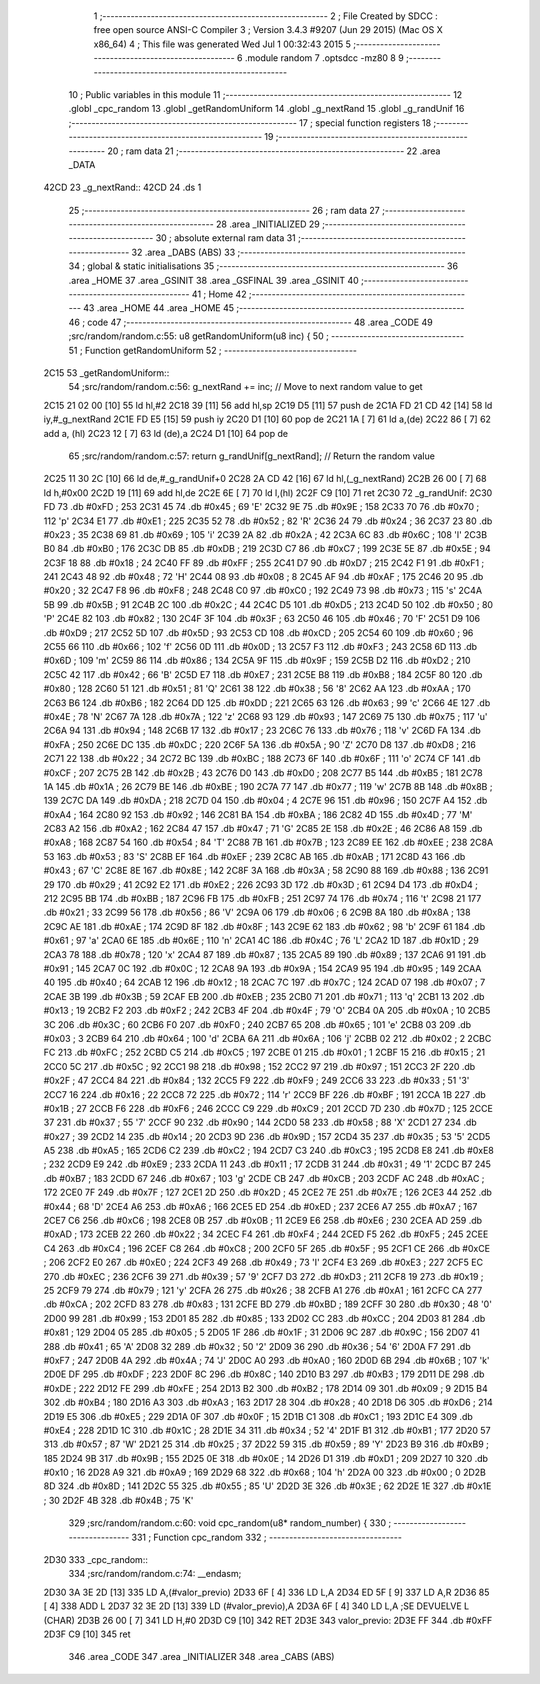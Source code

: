                              1 ;--------------------------------------------------------
                              2 ; File Created by SDCC : free open source ANSI-C Compiler
                              3 ; Version 3.4.3 #9207 (Jun 29 2015) (Mac OS X x86_64)
                              4 ; This file was generated Wed Jul  1 00:32:43 2015
                              5 ;--------------------------------------------------------
                              6 	.module random
                              7 	.optsdcc -mz80
                              8 	
                              9 ;--------------------------------------------------------
                             10 ; Public variables in this module
                             11 ;--------------------------------------------------------
                             12 	.globl _cpc_random
                             13 	.globl _getRandomUniform
                             14 	.globl _g_nextRand
                             15 	.globl _g_randUnif
                             16 ;--------------------------------------------------------
                             17 ; special function registers
                             18 ;--------------------------------------------------------
                             19 ;--------------------------------------------------------
                             20 ; ram data
                             21 ;--------------------------------------------------------
                             22 	.area _DATA
   42CD                      23 _g_nextRand::
   42CD                      24 	.ds 1
                             25 ;--------------------------------------------------------
                             26 ; ram data
                             27 ;--------------------------------------------------------
                             28 	.area _INITIALIZED
                             29 ;--------------------------------------------------------
                             30 ; absolute external ram data
                             31 ;--------------------------------------------------------
                             32 	.area _DABS (ABS)
                             33 ;--------------------------------------------------------
                             34 ; global & static initialisations
                             35 ;--------------------------------------------------------
                             36 	.area _HOME
                             37 	.area _GSINIT
                             38 	.area _GSFINAL
                             39 	.area _GSINIT
                             40 ;--------------------------------------------------------
                             41 ; Home
                             42 ;--------------------------------------------------------
                             43 	.area _HOME
                             44 	.area _HOME
                             45 ;--------------------------------------------------------
                             46 ; code
                             47 ;--------------------------------------------------------
                             48 	.area _CODE
                             49 ;src/random/random.c:55: u8 getRandomUniform(u8 inc) {
                             50 ;	---------------------------------
                             51 ; Function getRandomUniform
                             52 ; ---------------------------------
   2C15                      53 _getRandomUniform::
                             54 ;src/random/random.c:56: g_nextRand += inc;               // Move to next random value to get
   2C15 21 02 00      [10]   55 	ld	hl,#2
   2C18 39            [11]   56 	add	hl,sp
   2C19 D5            [11]   57 	push	de
   2C1A FD 21 CD 42   [14]   58 	ld	iy,#_g_nextRand
   2C1E FD E5         [15]   59 	push	iy
   2C20 D1            [10]   60 	pop	de
   2C21 1A            [ 7]   61 	ld	a,(de)
   2C22 86            [ 7]   62 	add	a, (hl)
   2C23 12            [ 7]   63 	ld	(de),a
   2C24 D1            [10]   64 	pop	de
                             65 ;src/random/random.c:57: return g_randUnif[g_nextRand];   // Return the random value
   2C25 11 30 2C      [10]   66 	ld	de,#_g_randUnif+0
   2C28 2A CD 42      [16]   67 	ld	hl,(_g_nextRand)
   2C2B 26 00         [ 7]   68 	ld	h,#0x00
   2C2D 19            [11]   69 	add	hl,de
   2C2E 6E            [ 7]   70 	ld	l,(hl)
   2C2F C9            [10]   71 	ret
   2C30                      72 _g_randUnif:
   2C30 FD                   73 	.db #0xFD	; 253
   2C31 45                   74 	.db #0x45	; 69	'E'
   2C32 9E                   75 	.db #0x9E	; 158
   2C33 70                   76 	.db #0x70	; 112	'p'
   2C34 E1                   77 	.db #0xE1	; 225
   2C35 52                   78 	.db #0x52	; 82	'R'
   2C36 24                   79 	.db #0x24	; 36
   2C37 23                   80 	.db #0x23	; 35
   2C38 69                   81 	.db #0x69	; 105	'i'
   2C39 2A                   82 	.db #0x2A	; 42
   2C3A 6C                   83 	.db #0x6C	; 108	'l'
   2C3B B0                   84 	.db #0xB0	; 176
   2C3C DB                   85 	.db #0xDB	; 219
   2C3D C7                   86 	.db #0xC7	; 199
   2C3E 5E                   87 	.db #0x5E	; 94
   2C3F 18                   88 	.db #0x18	; 24
   2C40 FF                   89 	.db #0xFF	; 255
   2C41 D7                   90 	.db #0xD7	; 215
   2C42 F1                   91 	.db #0xF1	; 241
   2C43 48                   92 	.db #0x48	; 72	'H'
   2C44 08                   93 	.db #0x08	; 8
   2C45 AF                   94 	.db #0xAF	; 175
   2C46 20                   95 	.db #0x20	; 32
   2C47 F8                   96 	.db #0xF8	; 248
   2C48 C0                   97 	.db #0xC0	; 192
   2C49 73                   98 	.db #0x73	; 115	's'
   2C4A 5B                   99 	.db #0x5B	; 91
   2C4B 2C                  100 	.db #0x2C	; 44
   2C4C D5                  101 	.db #0xD5	; 213
   2C4D 50                  102 	.db #0x50	; 80	'P'
   2C4E 82                  103 	.db #0x82	; 130
   2C4F 3F                  104 	.db #0x3F	; 63
   2C50 46                  105 	.db #0x46	; 70	'F'
   2C51 D9                  106 	.db #0xD9	; 217
   2C52 5D                  107 	.db #0x5D	; 93
   2C53 CD                  108 	.db #0xCD	; 205
   2C54 60                  109 	.db #0x60	; 96
   2C55 66                  110 	.db #0x66	; 102	'f'
   2C56 0D                  111 	.db #0x0D	; 13
   2C57 F3                  112 	.db #0xF3	; 243
   2C58 6D                  113 	.db #0x6D	; 109	'm'
   2C59 86                  114 	.db #0x86	; 134
   2C5A 9F                  115 	.db #0x9F	; 159
   2C5B D2                  116 	.db #0xD2	; 210
   2C5C 42                  117 	.db #0x42	; 66	'B'
   2C5D E7                  118 	.db #0xE7	; 231
   2C5E B8                  119 	.db #0xB8	; 184
   2C5F 80                  120 	.db #0x80	; 128
   2C60 51                  121 	.db #0x51	; 81	'Q'
   2C61 38                  122 	.db #0x38	; 56	'8'
   2C62 AA                  123 	.db #0xAA	; 170
   2C63 B6                  124 	.db #0xB6	; 182
   2C64 DD                  125 	.db #0xDD	; 221
   2C65 63                  126 	.db #0x63	; 99	'c'
   2C66 4E                  127 	.db #0x4E	; 78	'N'
   2C67 7A                  128 	.db #0x7A	; 122	'z'
   2C68 93                  129 	.db #0x93	; 147
   2C69 75                  130 	.db #0x75	; 117	'u'
   2C6A 94                  131 	.db #0x94	; 148
   2C6B 17                  132 	.db #0x17	; 23
   2C6C 76                  133 	.db #0x76	; 118	'v'
   2C6D FA                  134 	.db #0xFA	; 250
   2C6E DC                  135 	.db #0xDC	; 220
   2C6F 5A                  136 	.db #0x5A	; 90	'Z'
   2C70 D8                  137 	.db #0xD8	; 216
   2C71 22                  138 	.db #0x22	; 34
   2C72 BC                  139 	.db #0xBC	; 188
   2C73 6F                  140 	.db #0x6F	; 111	'o'
   2C74 CF                  141 	.db #0xCF	; 207
   2C75 2B                  142 	.db #0x2B	; 43
   2C76 D0                  143 	.db #0xD0	; 208
   2C77 B5                  144 	.db #0xB5	; 181
   2C78 1A                  145 	.db #0x1A	; 26
   2C79 BE                  146 	.db #0xBE	; 190
   2C7A 77                  147 	.db #0x77	; 119	'w'
   2C7B 8B                  148 	.db #0x8B	; 139
   2C7C DA                  149 	.db #0xDA	; 218
   2C7D 04                  150 	.db #0x04	; 4
   2C7E 96                  151 	.db #0x96	; 150
   2C7F A4                  152 	.db #0xA4	; 164
   2C80 92                  153 	.db #0x92	; 146
   2C81 BA                  154 	.db #0xBA	; 186
   2C82 4D                  155 	.db #0x4D	; 77	'M'
   2C83 A2                  156 	.db #0xA2	; 162
   2C84 47                  157 	.db #0x47	; 71	'G'
   2C85 2E                  158 	.db #0x2E	; 46
   2C86 A8                  159 	.db #0xA8	; 168
   2C87 54                  160 	.db #0x54	; 84	'T'
   2C88 7B                  161 	.db #0x7B	; 123
   2C89 EE                  162 	.db #0xEE	; 238
   2C8A 53                  163 	.db #0x53	; 83	'S'
   2C8B EF                  164 	.db #0xEF	; 239
   2C8C AB                  165 	.db #0xAB	; 171
   2C8D 43                  166 	.db #0x43	; 67	'C'
   2C8E 8E                  167 	.db #0x8E	; 142
   2C8F 3A                  168 	.db #0x3A	; 58
   2C90 88                  169 	.db #0x88	; 136
   2C91 29                  170 	.db #0x29	; 41
   2C92 E2                  171 	.db #0xE2	; 226
   2C93 3D                  172 	.db #0x3D	; 61
   2C94 D4                  173 	.db #0xD4	; 212
   2C95 BB                  174 	.db #0xBB	; 187
   2C96 FB                  175 	.db #0xFB	; 251
   2C97 74                  176 	.db #0x74	; 116	't'
   2C98 21                  177 	.db #0x21	; 33
   2C99 56                  178 	.db #0x56	; 86	'V'
   2C9A 06                  179 	.db #0x06	; 6
   2C9B 8A                  180 	.db #0x8A	; 138
   2C9C AE                  181 	.db #0xAE	; 174
   2C9D 8F                  182 	.db #0x8F	; 143
   2C9E 62                  183 	.db #0x62	; 98	'b'
   2C9F 61                  184 	.db #0x61	; 97	'a'
   2CA0 6E                  185 	.db #0x6E	; 110	'n'
   2CA1 4C                  186 	.db #0x4C	; 76	'L'
   2CA2 1D                  187 	.db #0x1D	; 29
   2CA3 78                  188 	.db #0x78	; 120	'x'
   2CA4 87                  189 	.db #0x87	; 135
   2CA5 89                  190 	.db #0x89	; 137
   2CA6 91                  191 	.db #0x91	; 145
   2CA7 0C                  192 	.db #0x0C	; 12
   2CA8 9A                  193 	.db #0x9A	; 154
   2CA9 95                  194 	.db #0x95	; 149
   2CAA 40                  195 	.db #0x40	; 64
   2CAB 12                  196 	.db #0x12	; 18
   2CAC 7C                  197 	.db #0x7C	; 124
   2CAD 07                  198 	.db #0x07	; 7
   2CAE 3B                  199 	.db #0x3B	; 59
   2CAF EB                  200 	.db #0xEB	; 235
   2CB0 71                  201 	.db #0x71	; 113	'q'
   2CB1 13                  202 	.db #0x13	; 19
   2CB2 F2                  203 	.db #0xF2	; 242
   2CB3 4F                  204 	.db #0x4F	; 79	'O'
   2CB4 0A                  205 	.db #0x0A	; 10
   2CB5 3C                  206 	.db #0x3C	; 60
   2CB6 F0                  207 	.db #0xF0	; 240
   2CB7 65                  208 	.db #0x65	; 101	'e'
   2CB8 03                  209 	.db #0x03	; 3
   2CB9 64                  210 	.db #0x64	; 100	'd'
   2CBA 6A                  211 	.db #0x6A	; 106	'j'
   2CBB 02                  212 	.db #0x02	; 2
   2CBC FC                  213 	.db #0xFC	; 252
   2CBD C5                  214 	.db #0xC5	; 197
   2CBE 01                  215 	.db #0x01	; 1
   2CBF 15                  216 	.db #0x15	; 21
   2CC0 5C                  217 	.db #0x5C	; 92
   2CC1 98                  218 	.db #0x98	; 152
   2CC2 97                  219 	.db #0x97	; 151
   2CC3 2F                  220 	.db #0x2F	; 47
   2CC4 84                  221 	.db #0x84	; 132
   2CC5 F9                  222 	.db #0xF9	; 249
   2CC6 33                  223 	.db #0x33	; 51	'3'
   2CC7 16                  224 	.db #0x16	; 22
   2CC8 72                  225 	.db #0x72	; 114	'r'
   2CC9 BF                  226 	.db #0xBF	; 191
   2CCA 1B                  227 	.db #0x1B	; 27
   2CCB F6                  228 	.db #0xF6	; 246
   2CCC C9                  229 	.db #0xC9	; 201
   2CCD 7D                  230 	.db #0x7D	; 125
   2CCE 37                  231 	.db #0x37	; 55	'7'
   2CCF 90                  232 	.db #0x90	; 144
   2CD0 58                  233 	.db #0x58	; 88	'X'
   2CD1 27                  234 	.db #0x27	; 39
   2CD2 14                  235 	.db #0x14	; 20
   2CD3 9D                  236 	.db #0x9D	; 157
   2CD4 35                  237 	.db #0x35	; 53	'5'
   2CD5 A5                  238 	.db #0xA5	; 165
   2CD6 C2                  239 	.db #0xC2	; 194
   2CD7 C3                  240 	.db #0xC3	; 195
   2CD8 E8                  241 	.db #0xE8	; 232
   2CD9 E9                  242 	.db #0xE9	; 233
   2CDA 11                  243 	.db #0x11	; 17
   2CDB 31                  244 	.db #0x31	; 49	'1'
   2CDC B7                  245 	.db #0xB7	; 183
   2CDD 67                  246 	.db #0x67	; 103	'g'
   2CDE CB                  247 	.db #0xCB	; 203
   2CDF AC                  248 	.db #0xAC	; 172
   2CE0 7F                  249 	.db #0x7F	; 127
   2CE1 2D                  250 	.db #0x2D	; 45
   2CE2 7E                  251 	.db #0x7E	; 126
   2CE3 44                  252 	.db #0x44	; 68	'D'
   2CE4 A6                  253 	.db #0xA6	; 166
   2CE5 ED                  254 	.db #0xED	; 237
   2CE6 A7                  255 	.db #0xA7	; 167
   2CE7 C6                  256 	.db #0xC6	; 198
   2CE8 0B                  257 	.db #0x0B	; 11
   2CE9 E6                  258 	.db #0xE6	; 230
   2CEA AD                  259 	.db #0xAD	; 173
   2CEB 22                  260 	.db #0x22	; 34
   2CEC F4                  261 	.db #0xF4	; 244
   2CED F5                  262 	.db #0xF5	; 245
   2CEE C4                  263 	.db #0xC4	; 196
   2CEF C8                  264 	.db #0xC8	; 200
   2CF0 5F                  265 	.db #0x5F	; 95
   2CF1 CE                  266 	.db #0xCE	; 206
   2CF2 E0                  267 	.db #0xE0	; 224
   2CF3 49                  268 	.db #0x49	; 73	'I'
   2CF4 E3                  269 	.db #0xE3	; 227
   2CF5 EC                  270 	.db #0xEC	; 236
   2CF6 39                  271 	.db #0x39	; 57	'9'
   2CF7 D3                  272 	.db #0xD3	; 211
   2CF8 19                  273 	.db #0x19	; 25
   2CF9 79                  274 	.db #0x79	; 121	'y'
   2CFA 26                  275 	.db #0x26	; 38
   2CFB A1                  276 	.db #0xA1	; 161
   2CFC CA                  277 	.db #0xCA	; 202
   2CFD 83                  278 	.db #0x83	; 131
   2CFE BD                  279 	.db #0xBD	; 189
   2CFF 30                  280 	.db #0x30	; 48	'0'
   2D00 99                  281 	.db #0x99	; 153
   2D01 85                  282 	.db #0x85	; 133
   2D02 CC                  283 	.db #0xCC	; 204
   2D03 81                  284 	.db #0x81	; 129
   2D04 05                  285 	.db #0x05	; 5
   2D05 1F                  286 	.db #0x1F	; 31
   2D06 9C                  287 	.db #0x9C	; 156
   2D07 41                  288 	.db #0x41	; 65	'A'
   2D08 32                  289 	.db #0x32	; 50	'2'
   2D09 36                  290 	.db #0x36	; 54	'6'
   2D0A F7                  291 	.db #0xF7	; 247
   2D0B 4A                  292 	.db #0x4A	; 74	'J'
   2D0C A0                  293 	.db #0xA0	; 160
   2D0D 6B                  294 	.db #0x6B	; 107	'k'
   2D0E DF                  295 	.db #0xDF	; 223
   2D0F 8C                  296 	.db #0x8C	; 140
   2D10 B3                  297 	.db #0xB3	; 179
   2D11 DE                  298 	.db #0xDE	; 222
   2D12 FE                  299 	.db #0xFE	; 254
   2D13 B2                  300 	.db #0xB2	; 178
   2D14 09                  301 	.db #0x09	; 9
   2D15 B4                  302 	.db #0xB4	; 180
   2D16 A3                  303 	.db #0xA3	; 163
   2D17 28                  304 	.db #0x28	; 40
   2D18 D6                  305 	.db #0xD6	; 214
   2D19 E5                  306 	.db #0xE5	; 229
   2D1A 0F                  307 	.db #0x0F	; 15
   2D1B C1                  308 	.db #0xC1	; 193
   2D1C E4                  309 	.db #0xE4	; 228
   2D1D 1C                  310 	.db #0x1C	; 28
   2D1E 34                  311 	.db #0x34	; 52	'4'
   2D1F B1                  312 	.db #0xB1	; 177
   2D20 57                  313 	.db #0x57	; 87	'W'
   2D21 25                  314 	.db #0x25	; 37
   2D22 59                  315 	.db #0x59	; 89	'Y'
   2D23 B9                  316 	.db #0xB9	; 185
   2D24 9B                  317 	.db #0x9B	; 155
   2D25 0E                  318 	.db #0x0E	; 14
   2D26 D1                  319 	.db #0xD1	; 209
   2D27 10                  320 	.db #0x10	; 16
   2D28 A9                  321 	.db #0xA9	; 169
   2D29 68                  322 	.db #0x68	; 104	'h'
   2D2A 00                  323 	.db #0x00	; 0
   2D2B 8D                  324 	.db #0x8D	; 141
   2D2C 55                  325 	.db #0x55	; 85	'U'
   2D2D 3E                  326 	.db #0x3E	; 62
   2D2E 1E                  327 	.db #0x1E	; 30
   2D2F 4B                  328 	.db #0x4B	; 75	'K'
                            329 ;src/random/random.c:60: void cpc_random(u8* random_number) {
                            330 ;	---------------------------------
                            331 ; Function cpc_random
                            332 ; ---------------------------------
   2D30                     333 _cpc_random::
                            334 ;src/random/random.c:74: __endasm;
   2D30 3A 3E 2D      [13]  335 	LD A,(#valor_previo)
   2D33 6F            [ 4]  336 	LD L,A
   2D34 ED 5F         [ 9]  337 	LD A,R
   2D36 85            [ 4]  338 	ADD L
   2D37 32 3E 2D      [13]  339 	LD (#valor_previo),A
   2D3A 6F            [ 4]  340 	LD L,A ;SE DEVUELVE L (CHAR)
   2D3B 26 00         [ 7]  341 	LD H,#0
   2D3D C9            [10]  342 	RET
   2D3E                     343 	 valor_previo:
   2D3E FF                  344 	.db #0xFF
   2D3F C9            [10]  345 	ret
                            346 	.area _CODE
                            347 	.area _INITIALIZER
                            348 	.area _CABS (ABS)
